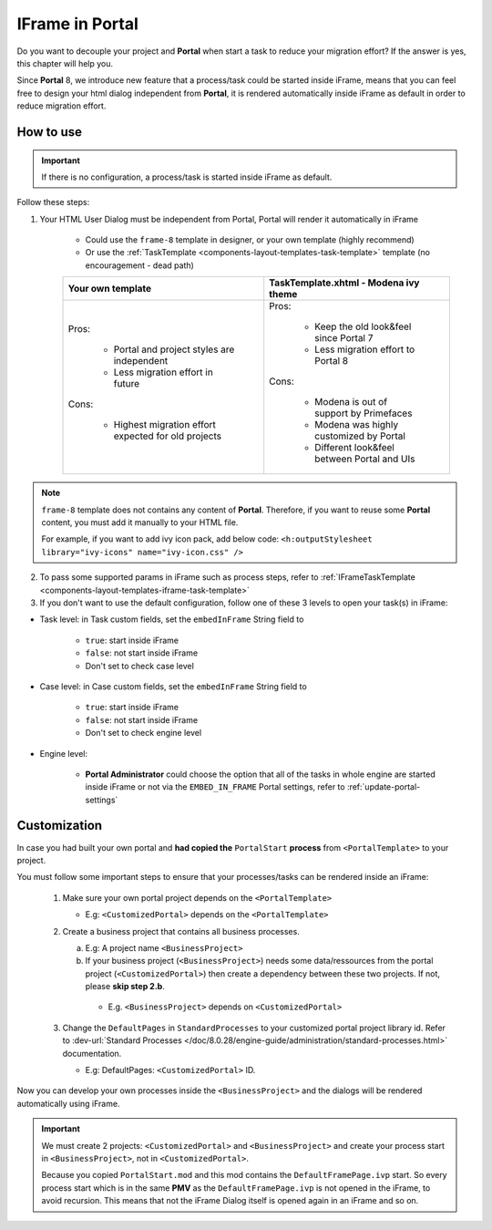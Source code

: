 .. _iframe-in-portal:

IFrame in Portal
****************

Do you want to decouple your project and **Portal** when start a task to reduce your migration effort?
If the answer is yes, this chapter will help you.

Since **Portal** 8, we introduce new feature that a process/task could be started inside iFrame, means that you can feel free to design
your html dialog independent from **Portal**, it is rendered automatically inside iFrame as default in order to reduce migration effort.

.. _iframe-usage:

How to use
==========

.. important::
	If there is no configuration, a process/task is started inside iFrame as default.

Follow these steps:

1. Your HTML User Dialog must be independent from Portal, Portal will render it automatically in iFrame

	- Could use the ``frame-8`` template in designer, or your own template (highly recommend)
	- Or use the :ref:`TaskTemplate <components-layout-templates-task-template>` template (no encouragement - dead path)

	+------------------------------------------------------+----------------------------------------------+
	| Your own template                                    | TaskTemplate.xhtml - Modena ivy theme        |
	+======================================================+==============================================+
	| Pros:                                                | Pros:                                        |
	|                                                      |                                              |
	|  - Portal and project styles are independent         |  - Keep the old look&feel since Portal 7     |
	|  - Less migration effort in future                   |  - Less migration effort to Portal 8         |
	|                                                      |                                              |
	| Cons:                                                | Cons:                                        |
	|                                                      |                                              |
	|  - Highest migration effort expected for old projects|  - Modena is out of support by Primefaces    |
	|                                                      |  - Modena was highly customized by Portal    |
	|                                                      |  - Different look&feel between Portal and UIs|
	+------------------------------------------------------+----------------------------------------------+

.. note::

      ``frame-8`` template does not contains any content of **Portal**.
      Therefore, if you want to reuse some **Portal** content, you must add it manually to your HTML file.

      For example, if you want to add ivy icon pack, add below code:
      ``<h:outputStylesheet library="ivy-icons" name="ivy-icon.css" />``

2. To pass some supported params in iFrame such as process steps, refer to :ref:`IFrameTaskTemplate <components-layout-templates-iframe-task-template>`

3. If you don't want to use the default configuration, follow one of these 3 levels to open your task(s) in iFrame:

- Task level: in Task custom fields, set the ``embedInFrame`` String field to

	- ``true``: start inside iFrame
	- ``false``: not start inside iFrame
	- Don't set to check case level

	|task-embedInFrame|

- Case level: in Case custom fields, set the ``embedInFrame`` String field to

	- ``true``: start inside iFrame
	- ``false``: not start inside iFrame
	- Don't set to check engine level

	|case-embedInFrame|

- Engine level:

	- **Portal Administrator** could choose the option that all of the tasks in whole engine are started inside iFrame or not via the ``EMBED_IN_FRAME`` Portal settings, refer to :ref:`update-portal-settings`


Customization
=============

In case you had built your own portal and **had copied the** ``PortalStart`` **process** from ``<PortalTemplate>`` to your project.

You must follow some important steps to ensure that your processes/tasks can be rendered inside an iFrame:

  1. Make sure your own portal project depends on the ``<PortalTemplate>``

     - E.g: ``<CustomizedPortal>`` depends on the ``<PortalTemplate>``

  2. Create a business project that contains all business processes.

     a. E.g: A project name ``<BusinessProject>``

     b. If your business project (``<BusinessProject>``) needs some data/ressources from the portal project (``<CustomizedPortal>``)
        then create a dependency between these two projects. If not, please **skip step 2.b**.

      * E.g. ``<BusinessProject>`` depends on ``<CustomizedPortal>``

  3. Change the ``DefaultPages`` in ``StandardProcesses`` to your customized portal project library id.
     Refer to :dev-url:`Standard Processes </doc/8.0.28/engine-guide/administration/standard-processes.html>` documentation.

     - E.g: DefaultPages: ``<CustomizedPortal>`` ID.

Now you can develop your own processes inside the ``<BusinessProject>`` and the dialogs will be rendered automatically using iFrame.

.. important::
    We must create 2 projects: ``<CustomizedPortal>`` and ``<BusinessProject>`` and create your process start in ``<BusinessProject>``, not in ``<CustomizedPortal>``.

    Because you copied ``PortalStart.mod`` and this mod contains the ``DefaultFramePage.ivp`` start.
    So every process start which is in the same **PMV** as the ``DefaultFramePage.ivp`` is not opened in the iFrame, to avoid recursion.
    This means that not the iFrame Dialog itself is opened again in an iFrame and so on.


.. |task-embedInFrame| image:: images/task-embedInFrame.png
.. |case-embedInFrame| image:: images/case-embedInFrame.png
